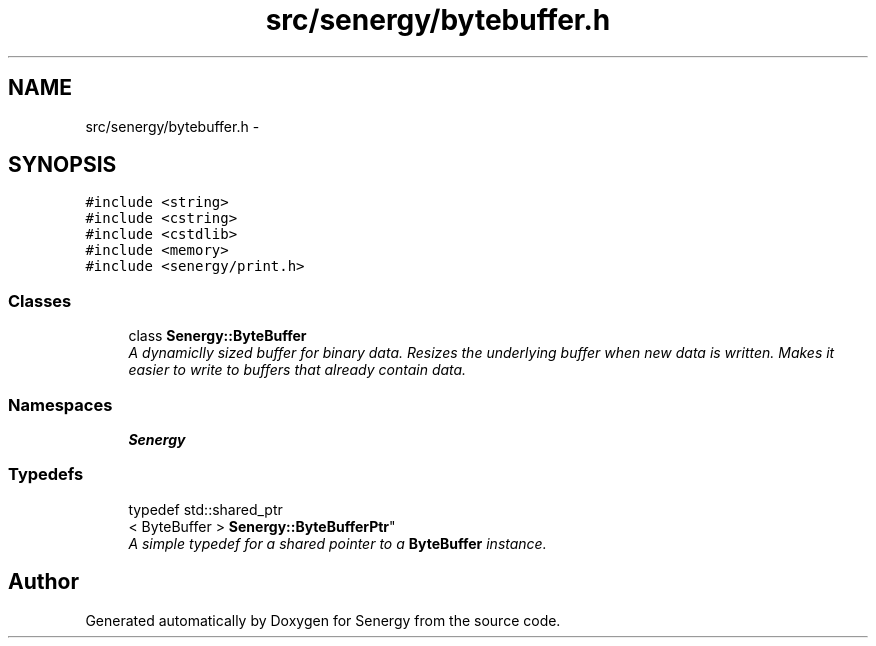 .TH "src/senergy/bytebuffer.h" 3 "Wed Jan 29 2014" "Version 1.0" "Senergy" \" -*- nroff -*-
.ad l
.nh
.SH NAME
src/senergy/bytebuffer.h \- 
.SH SYNOPSIS
.br
.PP
\fC#include <string>\fP
.br
\fC#include <cstring>\fP
.br
\fC#include <cstdlib>\fP
.br
\fC#include <memory>\fP
.br
\fC#include <senergy/print\&.h>\fP
.br

.SS "Classes"

.in +1c
.ti -1c
.RI "class \fBSenergy::ByteBuffer\fP"
.br
.RI "\fIA dynamiclly sized buffer for binary data\&. Resizes the underlying buffer when new data is written\&. Makes it easier to write to buffers that already contain data\&. \fP"
.in -1c
.SS "Namespaces"

.in +1c
.ti -1c
.RI "\fBSenergy\fP"
.br
.in -1c
.SS "Typedefs"

.in +1c
.ti -1c
.RI "typedef std::shared_ptr
.br
< ByteBuffer > \fBSenergy::ByteBufferPtr\fP"
.br
.RI "\fIA simple typedef for a shared pointer to a \fBByteBuffer\fP instance\&. \fP"
.in -1c
.SH "Author"
.PP 
Generated automatically by Doxygen for Senergy from the source code\&.
